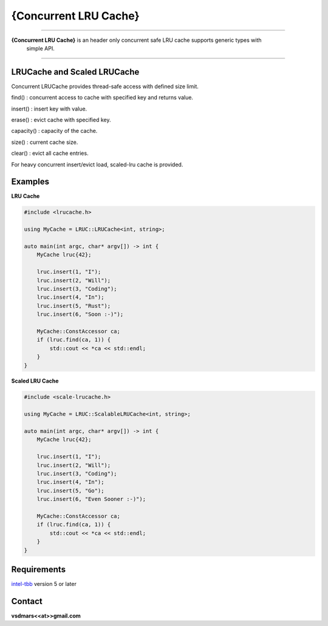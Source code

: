 {Concurrent LRU Cache}
=====

.. All external links are here
.. image:: https://github.com/vsdmars/LN_LRU_Cache/actions/workflows/lruc_action.yaml/badge.svg?branch=master
  :target: https://github.com/vsdmars/LN_LRU_Cache/actions/workflows/lruc_action.yaml
.. _intel-tbb: https://github.com/oneapi-src/oneTBB
.. ;; And now we continue with the actual content

----

**{Concurrent LRU Cache}** is an header only concurrent safe LRU cache supports generic types with
    simple API.

----

LRUCache and Scaled LRUCache
----------------------------
Concurrent LRUCache provides thread-safe access with defined size limit.

find() : concurrent access to cache with specified key and returns value.

insert() : insert key with value.

erase() : evict cache with specified key.

capacity() : capacity of the cache.

size() : current cache size.

clear() : evict all cache entries.

For heavy concurrent insert/evict load, scaled-lru cache is provided.


Examples
--------
**LRU Cache**

.. code:: c++

    #include <lrucache.h>

    using MyCache = LRUC::LRUCache<int, string>;

    auto main(int argc, char* argv[]) -> int {
        MyCache lruc{42};

        lruc.insert(1, "I");
        lruc.insert(2, "Will");
        lruc.insert(3, "Coding");
        lruc.insert(4, "In");
        lruc.insert(5, "Rust");
        lruc.insert(6, "Soon :-)");

        MyCache::ConstAccessor ca;
        if (lruc.find(ca, 1)) {
            std::cout << *ca << std::endl;
        }
    }

**Scaled LRU Cache**

.. code:: c++

    #include <scale-lrucache.h>

    using MyCache = LRUC::ScalableLRUCache<int, string>;

    auto main(int argc, char* argv[]) -> int {
        MyCache lruc{42};

        lruc.insert(1, "I");
        lruc.insert(2, "Will");
        lruc.insert(3, "Coding");
        lruc.insert(4, "In");
        lruc.insert(5, "Go");
        lruc.insert(6, "Even Sooner :-)");

        MyCache::ConstAccessor ca;
        if (lruc.find(ca, 1)) {
            std::cout << *ca << std::endl;
        }
    }


Requirements
------------
`intel-tbb`_ version 5 or later



Contact
-------
**vsdmars<<at>>gmail.com**
